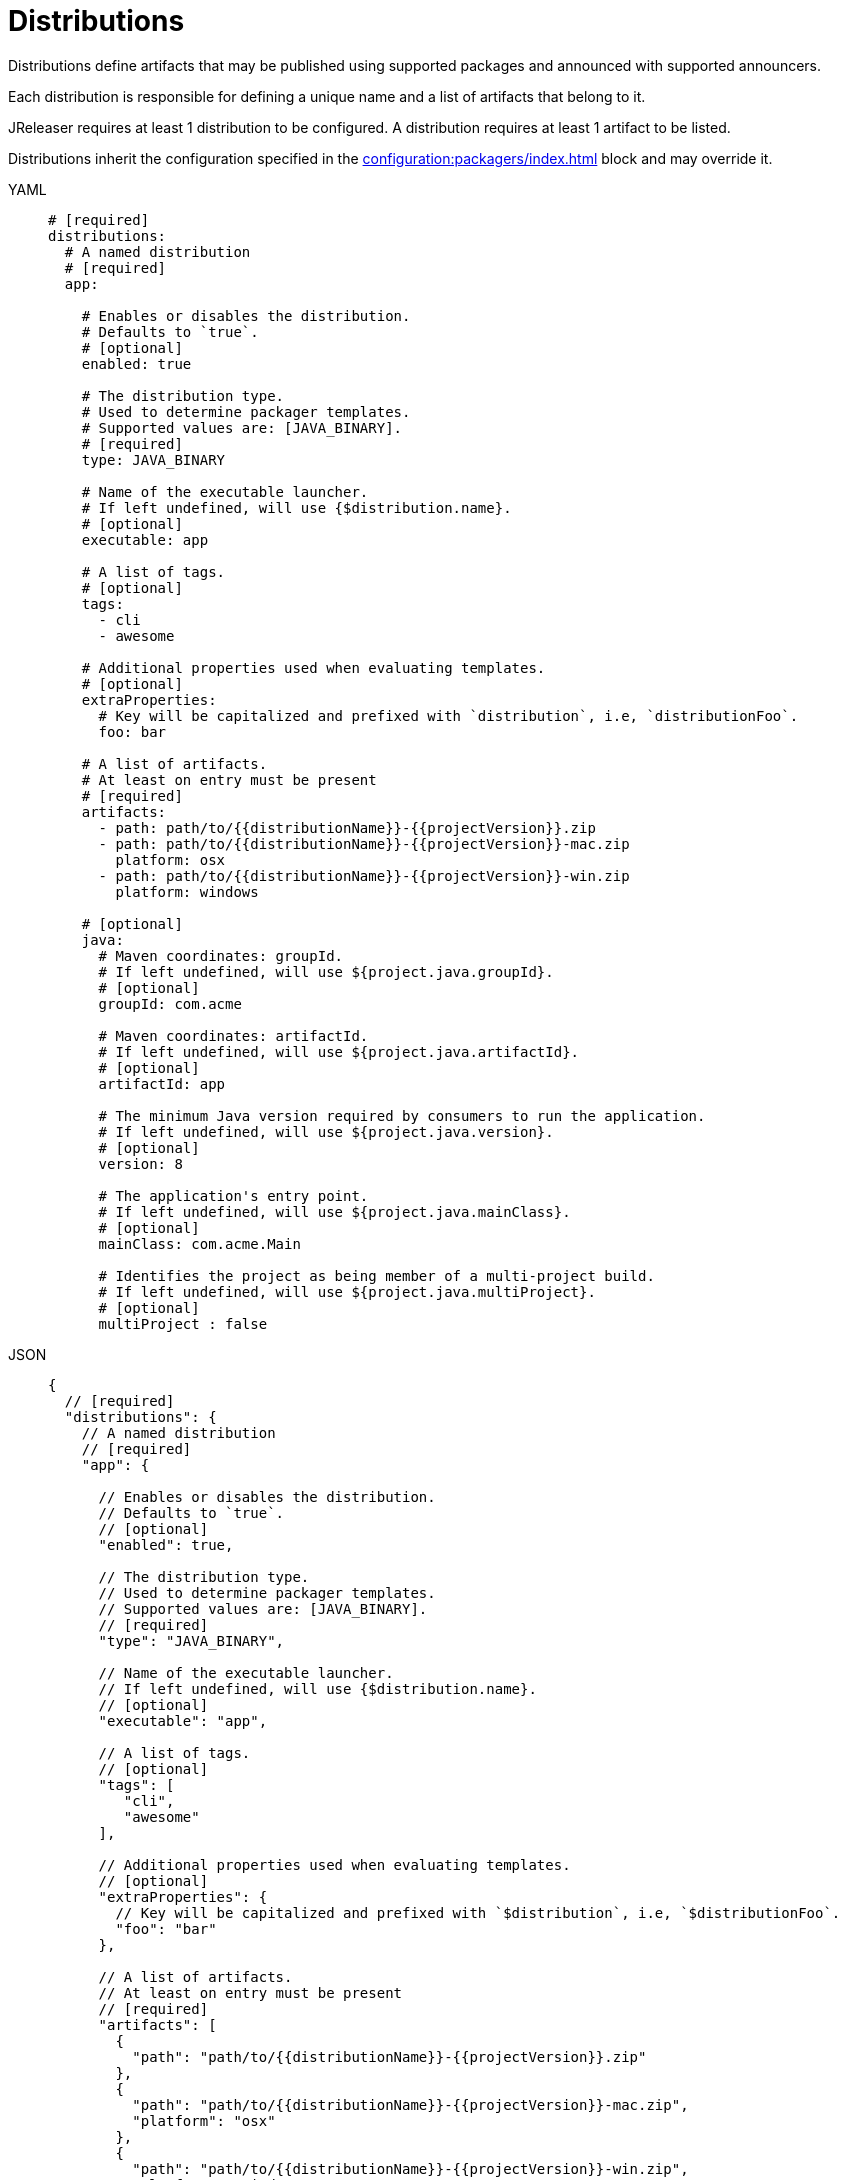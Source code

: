 = Distributions

Distributions define artifacts that may be published using supported packages and announced with supported announcers.

Each distribution is responsible for defining a unique name and a list of artifacts that belong to it.

JReleaser requires at least 1 distribution to be configured. A distribution requires at least 1 artifact to be listed.

Distributions inherit the configuration specified in the xref:configuration:packagers/index.adoc[] block and may override it.

[tabs]
====
YAML::
+
[source,yaml]
[subs="+macros"]
----
# [required]
distributions:
  # A named distribution
  # [required]
  app:

    # Enables or disables the distribution.
    # Defaults to `true`.
    # [optional]
    enabled: true

    # The distribution type.
    # Used to determine packager templates.
    # Supported values are: [JAVA_BINARY].
    # [required]
    type: JAVA_BINARY

    # Name of the executable launcher.
    # If left undefined, will use {$distribution.name}.
    # [optional]
    executable: app

    # A list of tags.
    # [optional]
    tags:
      - cli
      - awesome

    # Additional properties used when evaluating templates.
    # [optional]
    extraProperties:
      # Key will be capitalized and prefixed with `distribution`, i.e, `distributionFoo`.
      foo: bar

    # A list of artifacts.
    # At least on entry must be present
    # [required]
    artifacts:
      - path: path/to/{{distributionName}}-{{projectVersion}}.zip
      - path: path/to/{{distributionName}}-{{projectVersion}}-mac.zip
        platform: osx
      - path: path/to/{{distributionName}}-{{projectVersion}}-win.zip
        platform: windows

    # [optional]
    java:
      # Maven coordinates: groupId.
      # If left undefined, will use ${project.java.groupId}.
      # [optional]
      groupId: com.acme

      # Maven coordinates: artifactId.
      # If left undefined, will use ${project.java.artifactId}.
      # [optional]
      artifactId: app

      # The minimum Java version required by consumers to run the application.
      # If left undefined, will use ${project.java.version}.
      # [optional]
      version: 8

      # The application's entry point.
      # If left undefined, will use ${project.java.mainClass}.
      # [optional]
      mainClass: com.acme.Main

      # Identifies the project as being member of a multi-project build.
      # If left undefined, will use ${project.java.multiProject}.
      # [optional]
      multiProject : false
----
JSON::
+
[source,json]
[subs="+macros"]
----
{
  // [required]
  "distributions": {
    // A named distribution
    // [required]
    "app": {

      // Enables or disables the distribution.
      // Defaults to `true`.
      // [optional]
      "enabled": true,

      // The distribution type.
      // Used to determine packager templates.
      // Supported values are: [JAVA_BINARY].
      // [required]
      "type": "JAVA_BINARY",

      // Name of the executable launcher.
      // If left undefined, will use {$distribution.name}.
      // [optional]
      "executable": "app",

      // A list of tags.
      // [optional]
      "tags": [
         "cli",
         "awesome"
      ],

      // Additional properties used when evaluating templates.
      // [optional]
      "extraProperties": {
        // Key will be capitalized and prefixed with `$distribution`, i.e, `$distributionFoo`.
        "foo": "bar"
      },

      // A list of artifacts.
      // At least on entry must be present
      // [required]
      "artifacts": [
        {
          "path": "path/to/{{distributionName}}-{{projectVersion}}.zip"
        },
        {
          "path": "path/to/{{distributionName}}-{{projectVersion}}-mac.zip",
          "platform": "osx"
        },
        {
          "path": "path/to/{{distributionName}}-{{projectVersion}}-win.zip",
          "platform": "windows"
        }
      ],

      // [optional]
      "java": {
        // Maven coordinates: groupId.
        // If left undefined, will use ${project.java.groupId}.
        // [optional]
        "groupId": "com.acme",

        // Maven coordinates: artifactId.
        // If left undefined, will use ${project.java.artifactId}.
        // [optional]
        "artifactId": "app",

        // The minimum Java version required by consumers to run the application.
        // If left undefined, will use ${project.java.version}.
        // [optional]
        "version": "8",

        // The application's entry point.
        // If left undefined, will use ${project.java.mainClass}.
        // [optional]
        "mainClass": "com.acme.Main",

        // Identifies the project as being member of a multi-project build.
        // If left undefined, will use ${project.java.multiProject}.
        // [optional]
        "multiProject": false
      }
    }
  }
}
----
Maven::
+
[source,xml]
[subs="+macros,verbatim"]
----
<jreleaser>
  <!--
    [required]
  -->
  <distributions>
    <!--
      A named distribution
      [required]
    -->
    <app>

      <!--
        Enables or disables the distribution.
        Defaults to `true`.
        [optional]
      -->
      <enabled>true</enabled>

      <!--
        The distribution type.
        Used to determine packager templates.
        Supported values are>[JAVA_BINARY].
        [required]
      -->
      <type>JAVA_BINARY</type>

      <!--
        Name of the executable launcher.
        If left undefined, will use {$distribution.name}.
        [optional]
      -->
      <executable>app</executable>

      <!--
        A list of tags.
        [optional]
      -->
      <tags>
        <tag>cli</tag>
        <tag>awesome</tag>
      </tags>

      <!--
        Additional properties used when evaluating templates.
        [optional]
      -->
      <extraProperties>
        <!--
          Key will be capitalized and prefixed with `project`, i.e, `projectFoo`.
        -->
        <foo>bar</foo>
      </extraProperties>

      <!--
        A list of artifacts.
        At least on entry must be present
        [required]
      -->
      <artifacts>
        <artifact>
          <path>path/to/${project.artifactId}-${project.version}.zip</path>
        </artifact>
        <artifact>
          <path>path/to/${project.artifactId}-${project.version}-mac.zip</path>
          <platform>osx</platform>
        </artifact>
        <artifact>
          <path>path/to/${project.artifactId}-${project.version}-win.zip</path>
          <platform>windows</platform>
        </artifact>
      </artifacts>

      <!--
        [optional]
      -->
      <java>
        <!--
          Maven coordinates>groupId.
          If left undefined, will use ${project.java.groupId}.
          [optional]
        -->
        <groupId>com.acme</groupId>

        <!--
          Maven coordinates>artifactId.
          If left undefined, will use ${project.java.artifactId}.
          [optional]
        -->
        <artifactId>app</artifactId>

        <!--
          The minimum Java version required by consumers to run the application.
          If left undefined, will use ${project.java.version}.
          [optional]
        -->
        <version>8</version>

        <!--
          The application's entry point.
          If left undefined, will use ${project.java.mainClass}.
          [optional]
        -->
        <mainClass>com.acme.Main</mainClass>

        <!--
          Identifies the project as being member of a multi-project build.
          If left undefined, will use ${project.java.multiProject}.
          [optional]
        -->
        <multiProject>false</multiProject>
      </java>
    </app>
  </distributions>
</jreleaser>
----
Gradle::
+
[source,groovy]
[subs="+macros"]
----
jreleaser {
  // [required]
  distributions {
    // A named distribution
    // [required]
    app {

      // Enables or disables the distribution.
      // Defaults to `true`.
      // [optional]
      enabled = true

      // The distribution type.
      // Used to determine packager templates.
      // Supported values are = [JAVA_BINARY].
      // [required]
      type = 'JAVA_BINARY'

      // Name of the executable launcher.
      // If left undefined, will use {$distribution.name}.
      // [optional]
      executable = 'app'

      // A list of tags.
      // [optional]
      tags = ['cli', 'awesome']

      // Additional properties used when evaluating templates.
      // Key will be capitalized and prefixed with `$distribution`, i.e, `$distributionFoo`.
      // [optional]
      extraProperties.put('foo', 'bar')

      // A list of artifacts.
      // At least on entry must be present
      // [required]
      artifacts {
        artifact {
          path = 'path/to/app-1.0.0.zip'
        }
        artifact {
          path = 'path/to/app-1.0.0-mac.zip'
          platform = 'osx'
        }
        artifact {
          path = 'path/to/app-1.0.0-win.zip'
          platform = 'windows'
        }
      }

      // [optional]
      java {
        // Maven coordinates = groupId.
        // If left undefined, will use ${project.java.groupId}.
        // [optional]
        groupI = 'com.acme'

        // Maven coordinates = artifactId.
        // If left undefined, will use ${project.java.artifactId}.
        // [optional]
        artifactId = 'app'

        // The minimum Java version required by consumers to run the application.
        // If left undefined, will use ${project.java.version}.
        // [optional]
        version = '8'

        // The application's entry point.
        // If left undefined, will use ${project.java.mainClass}.
        // [optional]
        mainClass = 'com.acme.Main'

        // Identifies the project as being member of a multi-project build.
        // If left undefined, will use ${project.java.multiProject}.
        // [optional]
        multiProject = false
      }
    }
  }
}
----
====

It's recommended to list universal artifacts first, then platform specific.

The value of `platform` is dictated by the normalized values detected by
link:https://github.com/trustin/os-maven-plugin[os-maven-plugin]. You may use the plain `platform` value or append a
`arch` classifier. The following values are currently recognized:

platform:: `aix`, `hpux`, `os400`, `linux`, `osx`, `freebsd`, `openbsd`, `netbsd`, `sunos`, `windows`, `zos`.
arch:: `x86_64`, `x86_32`, `itanium_64`, `itanium_32`, `sparc_32`, `sparc_64`, `arm_32`, `aarch_64`, `mips_32`,
`mipsel_32`, `mips_64`, `mipsel_64`, `ppc_32`, `ppcle_32`, `ppc_64`, `ppcle_64`, `s390_32`, `s390_64`, `riscv`

Examples:

* `osx`
* `osx-arm`
* `windows`
* `linux`
* `linux-x86_32`



